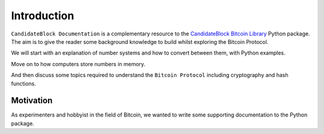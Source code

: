 Introduction
============

``CandidateBlock Documentation`` is a complementary resource to the `CandidateBlock Bitcoin Library <https://candidateblock-bitcoin-library.readthedocs.io/>`_ Python package.
The aim is to give the reader some background knowledge to build whilst exploring the Bitcoin Protocol.

We will start with an explanation of number systems and how to convert between them, with Python examples.

Move on to how computers store numbers in memory.

And then discuss some topics required to understand the ``Bitcoin Protocol`` including cryptography and hash functions.

Motivation
**********

As experimenters and hobbyist in the field of Bitcoin, we wanted to write some supporting documentation to the Python package.
